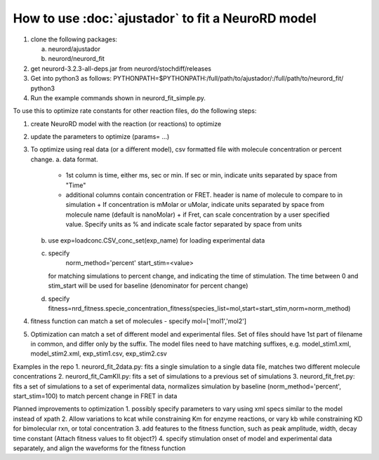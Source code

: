 How to use :doc:`ajustador` to fit a NeuroRD model
~~~~~~~~~~~~~~~~~~~~~~~~~~~~~~~~~~~~~~~~~~~~~~~~~~

1. clone the following packages:

   a. neurord/ajustador
   b. neurord/neurord_fit
      
2. get neurord-3.2.3-all-deps.jar from neurord/stochdiff/releases
3. Get into python3 as follows:
   PYTHONPATH=$PYTHONPATH:/full/path/to/ajustador/:/full/path/to/neurord_fit/ python3
4. Run the example commands shown in neurord_fit_simple.py. 
   
To use this to optimize rate constants for other reaction files, do the following steps:

1. create NeuroRD model with the reaction (or reactions) to optimize
2. update the parameters to optimize (params= ...)
3. To optimize using real data (or a different model), csv formatted file with molecule concentration or percent change.
   a. data format.
      - 1st column is time, either ms, sec or min.  If sec or min, indicate units separated by space from "Time"
      - additional columns contain concentration or FRET.  header is name of molecule to compare to in simulation
	+ If concentration is mMolar or uMolar, indicate units separated by space from molecule name (default is nanoMolar)
	+ if Fret, can scale concentration by a user specified value.  Specify units as % and indicate scale factor separated by space from units
   b. use exp=loadconc.CSV_conc_set(exp_name) for loading experimental data
   c. specify
          norm_method='percent'
	  start_stim=<value>
      for matching simulations to percent change, and indicating the time of stimulation.
      The time between 0 and stim_start will be used for baseline (denominator for percent change)
   d. specify fitness=nrd_fitness.specie_concentration_fitness(species_list=mol,start=start_stim,norm=norm_method)
4. fitness function can match a set of molecules - specify mol=['mol1','mol2']
5. Optimization can match a set of different model and experimental files.  Set of files should have 1st part of filename in common, and differ only by the suffix.  The model files need to have matching suffixes, e.g.
   model_stim1.xml, model_stim2.xml, exp_stim1.csv, exp_stim2.csv

Examples in the repo
1. neurord_fit_2data.py: fits a single simulation to a single data file, matches two different molecule concentrations
2. neurord_fit_CamKII.py: fits a set of simulations to a previous set of simulations
3. neurord_fit_fret.py: fits a set of simulations to a set of experimental data, normalizes simulation by baseline (norm_method='percent', start_stim=100) to match percent change in FRET in data

Planned improvements to optimization
1. possibly specify parameters to vary using xml specs similar to the model instead of xpath 
2. Allow variations to kcat while constraining Km for enzyme reactions, or vary kb while constraining KD for bimolecular rxn, or total concentration
3. add features to the fitness function, such as peak amplitude, width, decay time constant (Attach fitness values to fit object?)
4. specify stimulation onset of model and experimental data separately, and align the waveforms for the fitness function
